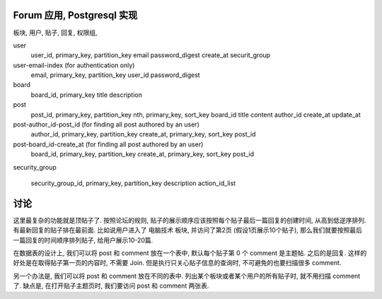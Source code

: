 Forum 应用, Postgresql 实现
------------------------------------------------------------------------------

板块, 用户, 贴子, 回复, 权限组,


user
    user_id, primary_key, partition_key
    email
    password_digest
    create_at
    securit_group


user-email-index (for authentication only)
    email, primary_key, partition_key
    user_id
    password_digest


board
    board_id, primary_key
    title
    description


post
    post_id, primary_key, partition_key
    nth, primary_key, sort_key
    board_id
    title
    content
    author_id
    create_at
    update_at


post-author_id-post_id (for finding all post authored by an user)
    author_id, primary_key, partition_key
    create_at, primary_key, sort_key
    post_id


post-board_id-create_at (for finding all post authored by an user)
    board_id, primary_key, partition_key
    create_at, primary_key, sort_key
    post_id


security_group

    security_group_id, primary_key, partition_key
    description
    action_id_list


讨论
------------------------------------------------------------------------------

这里最复杂的功能就是顶贴子了. 按照论坛的规则, 贴子的展示顺序应该按照每个贴子最后一篇回复的创建时间, 从高到低逆序排列. 有最新回复的贴子排在最前面. 比如说用户进入了 ``电脑技术`` 板块, 并访问了第2页 (假设1页展示10个贴子), 那么我们就要按照最后一篇回复的时间顺序排列贴子, 给用户展示10-20篇.


在数据表的设计上, 我们可以将 post 和 comment 放在一个表中, 默认每个贴子第 0 个 comment 是主题帖. 之后的是回复.
这样的好处是在取得贴子第一页的内容时, 不需要 Join. 但是执行只关心贴子信息的查询时, 不可避免的也要扫描很多 comment.

另一个办法是, 我们可以将 post 和 comment 放在不同的表中. 列出某个板块或者某个用户的所有贴子时, 就不用扫描 comment 了. 缺点是, 在打开贴子主题页时, 我们要访问 post 和 comment 两张表.
